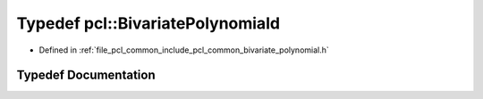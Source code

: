 .. _exhale_typedef_namespacepcl_1a719a399257c3de7b64177ec3ab654c1c:

Typedef pcl::BivariatePolynomiald
=================================

- Defined in :ref:`file_pcl_common_include_pcl_common_bivariate_polynomial.h`


Typedef Documentation
---------------------


.. doxygentypedef:: pcl::BivariatePolynomiald
